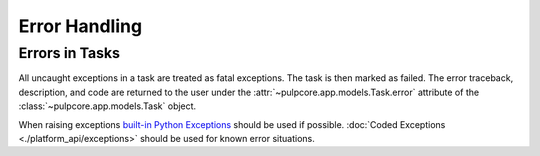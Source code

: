 Error Handling
--------------

Errors in Tasks
***************

All uncaught exceptions in a task are treated as fatal exceptions. The task is then marked as
failed. The error traceback, description, and code are returned to the user under the
:attr:`~pulpcore.app.models.Task.error` attribute of the :class:`~pulpcore.app.models.Task`
object.

When raising exceptions `built-in Python Exceptions <https://docs.python.org/3/library/exceptions.html>`_
should be used if possible. :doc:`Coded Exceptions <./platform_api/exceptions>` should be used for known error situations.
